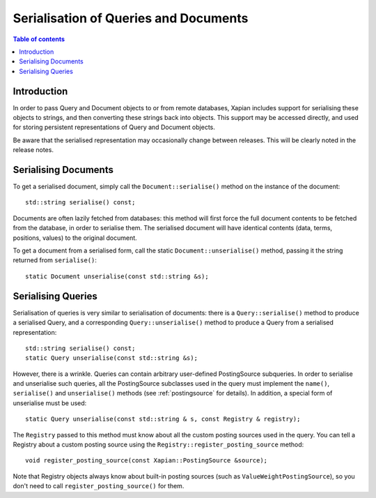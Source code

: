 .. Original content was taken from xapian-core/docs/serialisation.rst with
.. a copyright statement of:
.. Copyright (C) 2009 Lemur Consulting Ltd
.. Copyright (C) 2009 Olly Betts

======================================
Serialisation of Queries and Documents
======================================

.. contents:: Table of contents

Introduction
============

In order to pass Query and Document objects to or from remote databases, Xapian
includes support for serialising these objects to strings, and then converting
these strings back into objects.  This support may be accessed directly, and
used for storing persistent representations of Query and Document objects.

Be aware that the serialised representation may occasionally change between
releases.  This will be clearly noted in the release notes.

Serialising Documents
=====================

To get a serialised document, simply call the ``Document::serialise()`` method
on the instance of the document::

    std::string serialise() const;

Documents are often lazily fetched from databases: this method will first force
the full document contents to be fetched from the database, in order to
serialise them.  The serialised document will have identical contents (data,
terms, positions, values) to the original document.

To get a document from a serialised form, call the static
``Document::unserialise()`` method, passing it the string returned from
``serialise()``::

    static Document unserialise(const std::string &s);

Serialising Queries
===================

Serialisation of queries is very similar to serialisation of documents: there
is a ``Query::serialise()`` method to produce a serialised Query, and a
corresponding ``Query::unserialise()`` method to produce a Query from a
serialised representation::

    std::string serialise() const;
    static Query unserialise(const std::string &s);

However, there is a wrinkle.  Queries can contain arbitrary user-defined
PostingSource subqueries.  In order to serialise and unserialise such queries,
all the PostingSource subclasses used in the query must implement the
``name()``, ``serialise()`` and ``unserialise()`` methods (see
:ref:`postingsource` for details).
In addition, a special form of unserialise must be used::

    static Query unserialise(const std::string & s, const Registry & registry);

The ``Registry`` passed to this method must know about all the
custom posting sources used in the query.  You can tell a Registry
about a custom posting source using the
``Registry::register_posting_source`` method::

    void register_posting_source(const Xapian::PostingSource &source);

Note that Registry objects always know about built-in posting sources
(such as ``ValueWeightPostingSource``), so you don't need to call
``register_posting_source()`` for them.
